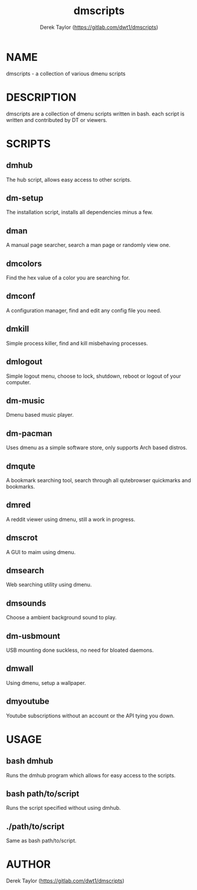 #+TITLE: dmscripts
#+AUTHOR: Derek Taylor (https://gitlab.com/dwt1/dmscripts)

* NAME
dmscripts - a collection of various dmenu scripts

* DESCRIPTION
dmscripts are a collection of dmenu scripts written in bash.  each script is written and contributed by DT or viewers.

* SCRIPTS
** dmhub
The hub script, allows easy access to other scripts.
** dm-setup
The installation script, installs all dependencies minus a few.
** dman
A manual page searcher, search a man page or randomly view one.
** dmcolors
Find the hex value of a color you are searching for.
** dmconf
A configuration manager, find and edit any config file you need.
** dmkill
Simple process killer, find and kill misbehaving processes.
** dmlogout
Simple logout menu, choose to lock, shutdown, reboot or logout of your computer.
** dm-music
Dmenu based music player.
** dm-pacman
Uses dmenu as a simple software store, only supports Arch based distros.
** dmqute
A bookmark searching tool, search through all qutebrowser quickmarks and bookmarks.
** dmred
A reddit viewer using dmenu, still a work in progress.
** dmscrot
A GUI to maim using dmenu.
** dmsearch
Web searching utility using dmenu.
** dmsounds
Choose a ambient background sound to play.
** dm-usbmount
USB mounting done suckless, no need for bloated daemons. 
** dmwall
Using dmenu, setup a wallpaper.
** dmyoutube
Youtube subscriptions without an account or the API tying you down.

* USAGE
** bash dmhub
Runs the dmhub program which allows for easy access to the scripts.
** bash path/to/script
Runs the script specified without using dmhub. 
** ./path/to/script
Same as bash path/to/script.

* AUTHOR
Derek Taylor (https://gitlab.com/dwt1/dmscripts) 
